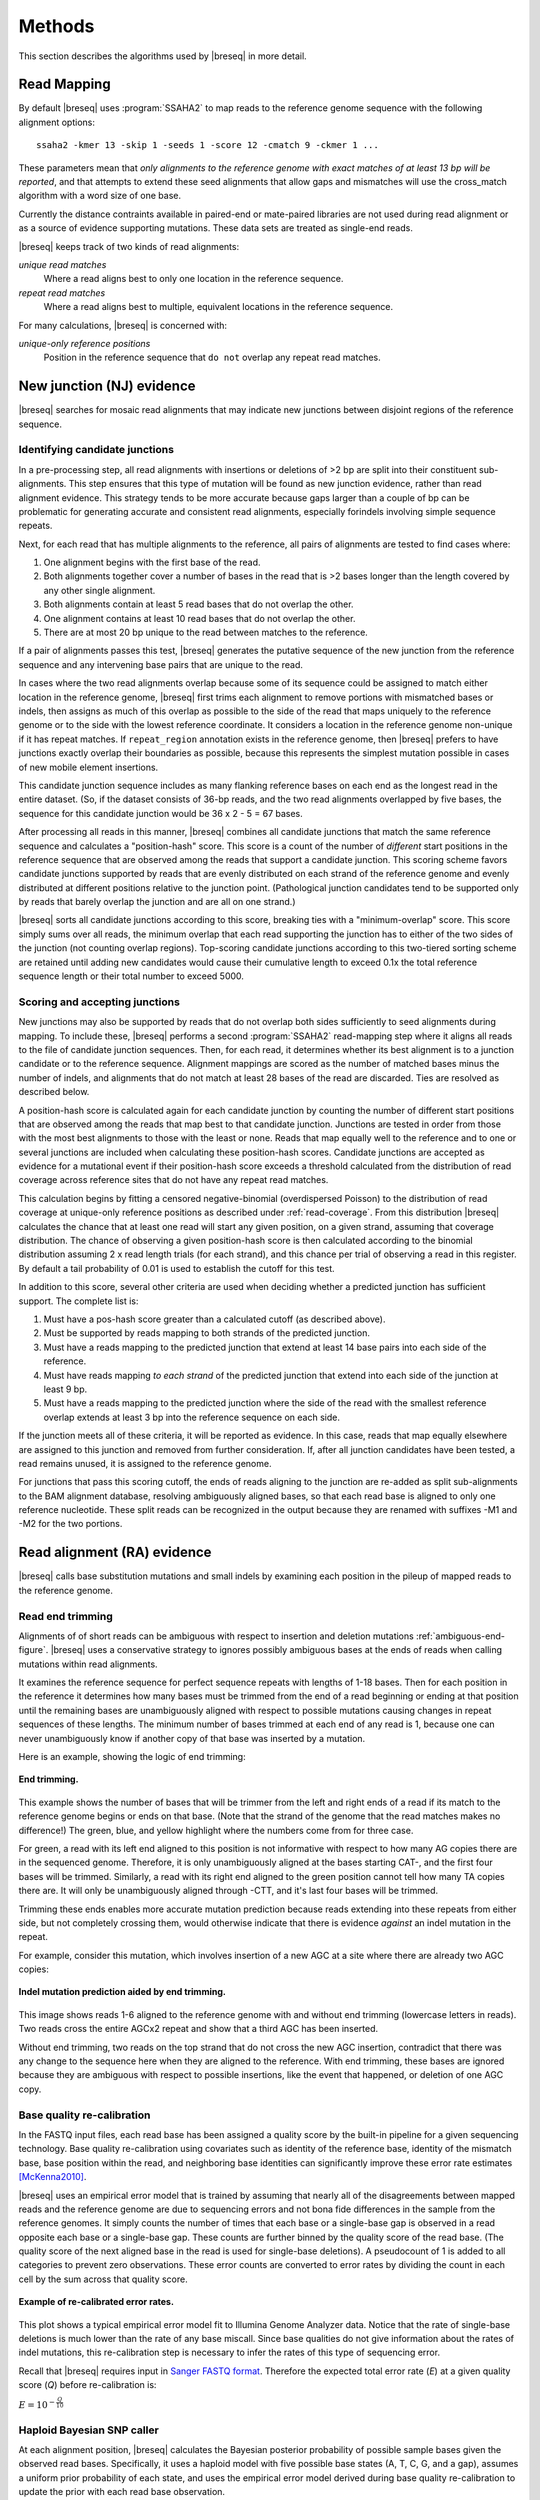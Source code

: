 Methods
==============

This section describes the algorithms used by |breseq| in more detail.

Read Mapping
----------------

By default |breseq| uses :program:`SSAHA2` to map reads to the reference genome sequence with the following alignment options:: 

   ssaha2 -kmer 13 -skip 1 -seeds 1 -score 12 -cmatch 9 -ckmer 1 ...

These parameters mean that `only alignments to the reference genome with exact matches of at least 13 bp will be reported`, and that attempts to extend these seed alignments that allow gaps and mismatches will use the cross_match algorithm with a word size of one base. 

Currently the distance contraints available in paired-end or mate-paired libraries are not used during read alignment or as a source of evidence supporting mutations. These data sets are treated as single-end reads.

|breseq| keeps track of two kinds of read alignments:

`unique read matches` 
	Where a read aligns best to only one location in the reference sequence.
`repeat read matches`
    Where a read aligns best to multiple, equivalent locations in the reference sequence.
    
For many calculations, |breseq| is concerned with:

`unique-only reference positions` 
	Position in the reference sequence that ``do not`` overlap any repeat read matches. 

.. _new-junction-evidence:   
    
New junction (NJ) evidence
-----------------------------

|breseq| searches for mosaic read alignments that may indicate new junctions between disjoint regions of the reference sequence. 

Identifying candidate junctions
*******************************

In a pre-processing step, all read alignments with insertions or deletions of >2 bp are split into their constituent sub-alignments. This step ensures that this type of mutation will be found as new junction evidence, rather than read alignment evidence. This strategy tends to be more accurate because gaps larger than a couple of bp can be problematic for generating accurate and consistent read alignments, especially forindels involving simple sequence repeats. 

Next, for each read that has multiple alignments to the reference, all pairs of  alignments are tested to find cases where: 

#. One alignment begins with the first base of the read. 
#. Both alignments together cover a number of bases in the read that is >2 bases longer than the length covered by any other single alignment.
#. Both alignments contain at least 5 read bases that do not overlap the other. 
#. One alignment contains at least 10 read bases that do not overlap the other. 
#. There are at most 20 bp unique to the read between matches to the reference.

If a pair of alignments passes this test, |breseq| generates the putative sequence of the new junction from the reference sequence and any intervening base pairs that are unique to the read.

In cases where the two read alignments overlap because some of its sequence could be assigned to match either location in the reference genome, |breseq| first trims each alignment to remove portions with mismatched bases or indels, then assigns as much of this overlap as possible to the side of the read that maps uniquely to the reference genome or to the side with the lowest reference coordinate. It considers a location in the reference genome non-unique if it has repeat matches. If ``repeat_region`` annotation exists in the reference genome, then |breseq| prefers to have junctions exactly overlap their boundaries as possible, because this represents the simplest mutation possible in cases of new mobile element insertions.

This candidate junction sequence includes as many flanking reference bases on each end as the longest read in the entire dataset. (So, if the dataset consists of 36-bp reads, and the two read alignments overlapped by five bases, the sequence for this candidate junction would be 36 x 2 - 5 = 67 bases.

After processing all reads in this manner, |breseq| combines all candidate junctions that match the same reference sequence and calculates a "position-hash" score. This score is a count of the number of `different` start positions in the reference sequence that are observed among the reads that support a candidate junction. This scoring scheme favors candidate junctions supported by reads that are evenly distributed on each strand of the reference genome and evenly distributed at different positions relative to the junction point. (Pathological junction candidates tend to be supported only by reads that barely overlap the junction and are all on one strand.)

|breseq| sorts all candidate junctions according to this score, breaking ties with a "minimum-overlap" score. This score simply sums over all reads, the minimum overlap that each read supporting the junction has to either of the two sides of the junction (not counting overlap regions). Top-scoring candidate junctions according to this two-tiered sorting scheme are retained until adding new candidates would cause their cumulative length to exceed 0.1x the total reference sequence length or their total number to exceed 5000.

Scoring and accepting junctions
*******************************

New junctions may also be supported by reads that do not overlap both sides sufficiently to seed alignments during mapping. To include these, |breseq| performs a second :program:`SSAHA2` read-mapping step where it aligns all reads to the file of candidate junction sequences. Then, for each read, it determines whether its best alignment is to a junction candidate or to the reference sequence. Alignment mappings are scored as the number of matched bases minus the number of indels, and alignments that do not match at least 28 bases of the read are discarded. Ties are resolved as described below.

A position-hash score is calculated again for each candidate junction by counting the number of different start positions that are observed among the reads that map best to that candidate junction. Junctions are tested in order from those with the most best alignments to those with the least or none. Reads that map equally well to the reference and to one or several junctions are included when calculating these position-hash scores. Candidate junctions are accepted as evidence for a mutational event if their position-hash score exceeds a threshold calculated from the distribution of read coverage across reference sites that do not have any repeat read matches.

This calculation begins by fitting a censored negative-binomial (overdispersed Poisson) to the distribution of read coverage at unique-only reference positions as described under :ref:`read-coverage`. From this distribution |breseq| calculates the chance that at least one read will start any given position, on a given strand, assuming that coverage distribution. The chance of observing a given position-hash score is then calculated according to the binomial distribution assuming 2 x read length trials (for each strand), and this chance per trial of observing a read in this register. By default a tail probability of 0.01 is used to establish the cutoff for this test.

In addition to this score, several other criteria are used when deciding whether a predicted junction has sufficient support. The complete list is:

#. Must have a pos-hash score greater than a calculated cutoff (as described above).
#. Must be supported by reads mapping to both strands of the predicted junction.
#. Must have a reads mapping to the predicted junction that extend at least 14 base pairs into each side of the reference.
#. Must have reads mapping *to each strand* of the predicted junction that extend into each side of the junction at least 9 bp.
#. Must have a reads mapping to the predicted junction where the side of the read with the smallest reference overlap extends at least 3 bp into the reference sequence on each side.

If the junction meets all of these criteria, it will be reported as evidence. In this case, reads that map equally elsewhere are assigned to this junction and removed from further consideration. If, after all junction candidates have been tested, a read remains unused, it is assigned to the reference genome.

For junctions that pass this scoring cutoff, the ends of reads aligning to the junction are re-added as split sub-alignments to the BAM alignment database, resolving ambiguously aligned bases, so that each read base is aligned to only one reference nucleotide. These split reads can be recognized in the output because they are renamed with suffixes -M1 and -M2 for the two portions.

.. _read-alignment-evidence:

Read alignment (RA) evidence
------------------------------

|breseq| calls base substitution mutations and small indels by examining each position in the pileup of mapped reads to the reference genome. 


Read end trimming
*****************

Alignments of of short reads can be ambiguous with respect to insertion and deletion mutations :ref:`ambiguous-end-figure`. |breseq| uses a conservative strategy to ignores possibly ambiguous bases at the ends of reads when calling mutations within read alignments.

It examines the reference sequence for perfect sequence repeats with lengths of 1-18 bases. Then for each position in the reference it determines how many bases must be trimmed from the end of a read beginning or ending at that position until the remaining bases are unambiguously aligned with respect to possible mutations causing changes in repeat sequences of these lengths. The minimum number of bases trimmed at each end of any read is 1, because one can never unambiguously know if another copy of that base was inserted by a mutation.

Here is an example, showing the logic of end trimming:

.. figure:: images/end_trimming_example.png
   :width: 450px
   :align: center
   
   **End trimming.**

This example shows the number of bases that will be trimmer from the left and right ends of a read if its match to the reference genome begins or ends on that base. (Note that the strand of the genome that the read matches makes no difference!)  The green, blue, and yellow highlight where the numbers come from for three case. 

For green, a read with its left end aligned to this position is not informative with respect to how many AG copies there are in the sequenced genome. Therefore, it is only unambiguously aligned at the bases starting CAT-, and the first four bases will be trimmed. Similarly, a read with its right end aligned to the green position cannot tell how many TA copies there are. It will only be unambiguously aligned through -CTT, and it's last four bases will be trimmed.

Trimming these ends enables more accurate mutation prediction because reads extending into these repeats from either side, but not completely crossing them, would otherwise indicate that there is evidence *against* an indel mutation in the repeat. 

For example, consider this mutation, which involves insertion of a new AGC at a site where there are already two AGC copies:

.. figure:: images/missed_mutation_no_trimming.png
   :width: 600px
   :align: center
   
   **Indel mutation prediction aided by end trimming.**
	
This image shows reads 1-6 aligned to the reference genome with and without end trimming (lowercase letters in reads). Two reads cross the entire AGCx2 repeat and show that a third AGC has been inserted.

Without end trimming, two reads on the top strand that do not cross the new AGC insertion, contradict that there was any change to the sequence here when they are aligned to the reference. With end trimming, these bases are ignored because they are ambiguous with respect to possible insertions, like the event that happened, or deletion of one AGC copy.


Base quality re-calibration
***************************

In the FASTQ input files, each read base has been assigned a quality score by the built-in pipeline for a given sequencing technology. Base quality re-calibration using covariates such as identity of the reference base, identity of the mismatch base, base position within the read, and neighboring base identities can significantly improve these error rate estimates [McKenna2010]_.

|breseq| uses an empirical error model that is trained by assuming that nearly all of the disagreements between mapped reads and the reference genome are due to sequencing errors and not bona fide differences in the sample from the reference genomes. It simply counts the number of times that each base or a single-base gap is observed in a read opposite each base or a single-base gap. These counts are further binned by the quality score of the read base. (The quality score of the next aligned base in the read is used for single-base deletions). A pseudocount of 1 is added to all categories to prevent zero observations. These error counts are converted to error rates by dividing the count in each cell by the sum across that quality score.

.. figure:: images/error_rates.png
   :width: 600px
   :height: 400px
   :align: center
   
   **Example of re-calibrated error rates.**

This plot shows a typical empirical error model fit to Illumina Genome Analyzer data. Notice that the rate of single-base deletions is much lower than the rate of any base miscall. Since base qualities do not give information about the rates of indel mutations, this re-calibration step is necessary to infer the rates of this type of sequencing error.

Recall that |breseq| requires input in `Sanger FASTQ format <http://en.wikipedia.org/wiki/FASTQ_format>`_. Therefore the expected total error rate (`E`) at a given quality score (`Q`) before re-calibration is:

:math:`E=10^{-\frac{Q}{10}}`


Haploid Bayesian SNP caller
***************************

At each alignment position, |breseq| calculates the Bayesian posterior probability of possible sample bases given the observed read bases. Specifically, it uses a haploid model with five possible base states (A, T, C, G, and a gap), assumes a uniform prior probability of each state, and uses the empirical error model derived during base quality re-calibration to update the prior with each read base observation. 

Thus, at a given alignment position, the log10 ratio of the posterior probability that the sample has a certain base state b\ :sub:`x` versus the probability that the sample has a different base is: 

:math:`L(b_x) = \sum\limits_{i=1}^{n}\{\log_{10}[E(b_x, b_i, q_i)] - log_{10}[1 - E(b_x, b_i, q_i)]\}`

Where there are n reads aligned to this position, b\ :sub:`i` is the base observed in the ith read, q\ :sub:`i` is the quality of this base, and E is the probability of observing this read base given its quality score at a reference position with base b\ :sub:`x` according to the empirical error model.

|breseq| determines the base with the highest L, and records read alignment evidence if this base is different from the reference base. This evidence is assigned *L* as a new quality score for the alignment column and this base prediction.

Recall that |breseq| will only find indels of ≤2 nt length and base substitutions as read alignment evidence, because all read alignments with gaps of >2 bases were split in a pre-processing step. Longer indels are identified from :ref:`new-junction-evidence`.

.. _unknown-base-evidence:

Unknown base (UN) evidence
--------------------------

When there is insufficient evidence to call a base at a reference position, :program"`breseq` reports this base as "unknown". Contiguous stretches of unknown bases are output and shown in the results. Explicitly marking bases as unknown is useful when analyzing many similar genomes; it allows one to ascertain when a mutation found in certain data sets may have been missed in others due to low coverage and/or poor data quality in some data sets.

.. _missing-coverage-evidence:

Missing coverage (MC) evidence
------------------------------

As |breseq| traverses read pileups it predicts deletions as it encounters refernce regions missing and low coverage.

.. _read-coverage:

Coverage distribution model
***************************

If read sequences were randomly distributed across the entire reference sequence, then the number of positions with a given read coverage depth would follow a Poisson distribution. In practice, the actual read coverage depth distribution deviates from this idealized expectation in two ways:

First, it is generally overdispersed relative to a Poisson distribution, e.g., there are more positions with higher and lower coverage than expected. This may represent a bias in the steps used to prepare a DNA fragment library or sequencing differences that cause more reads originating in certain regions of the genome to fail quality filtering steps. This overdispersion occurs even when re-sequencing a known genome. In fact, there is often a fingerprint of coverage bias where specific stretches consistently have higher or lower coverage than average across different instrument runs and DNA preparations.

Second, there may be real mutations in the sequenced genome that affect the observed coverage distribution, such as large deletions and duplications. Deletions will add weight to low end of the distribution because they cause reference positions to have zero or very low coverage. Non-zero coverage commonly is present in practice because there may be a small amount of contaminating DNA from a different sample that does not have this deletion or a small number of reads with errors may spuriously map to the deleted region. Duplications and amplifications will add weight to the distribution at higher coverage values. Deletions tend to be more common that amplifications during laboratory evolution.

|breseq| fits a  negative-binomial distribution (an overdispersed Poisson distribution) to the read coverage depth observed at unique-only reference positions. It uses left censored data to mitigate the effects of deleted regions on the overall fit. The threshold for censoring is determined by by first finding the read-depth with the maximum representaton in the distribution after moving-average smoothing with a window size of 5. Positions with coverage less than half this maximum read-depth are ignored during fitting.

.. figure:: images/coverage_distribution.png
   :width: 500px
   :height: 428px
   :align: center
   
   **Example of coverage distributon fit.**

In this example of real data, circles represent the number of positions in the reference with a given read coverage depth. Data points that were censored during fitting are shown in red. The solid line is the least-squares best negative binomial fit to the data, and the dashed line is the best Poisson fit.

Seed and extend algorithm
*************************

From the fit coverage distribution, |breseq| calibrates how it will call deletions. Deletion predictions are initiated at every position with unique-only coverage of zero. They are extended in each direction and merged until unique coverage exceeds a threshold calculated from the overall coverage distribution for the reference sequence. This cutoff is the the minimum threshold coverage *t* that satisfies the following relationship:

:math:`F(t) > 0.05\times\sqrt{L}`, 

where *F* is the negative binomial cumulative distribution function with best-fit mean and size parameters and *L* is the reference sequence length. 

In some cases there is ambiguity concerning the size of missing coverage regions because they encompass or overlap regions with repeat read matches. Even if a specific example of a repetitive region is deleted, there will still appear to be coverage because exact copies still exist elsewhere in the genome.

|breseq| assumes that any regions with repeat coverage that occur wholly within a region of low unique coverage (defined as above) have been deleted with the flanking sequences. If a region of repeat coverage overlaps one end of the missing region prediction, then that end is assigned a range of possible reference positions. They reflect the two extreme possibilities that (1) the entire contiguous repetitive region is missing and (2) the entire contiguous repetitive region is still there. To determine the latter boundary, the same extend algorithm and threshold used for unique-only coverage are applied to the repeat coverage depth normalized to the number of matches each repeat read had in the original genome.

.. figure:: images/region_coverage_example.png
   :width: 600px
   :height: 333px
   :align: center
   
   **Example of coverage in a reference region.**

This example shows a region of missing coverage (white background) that extends into a region of repeat coverage, making the left side end of the missing coverage ambiguous.

Mutation prediction
---------------------------

The previous sections describe **evidence** for mutations. |breseq| next tries to predict biological **mutational events** from this evidence.

Base substitutions
******************

``RA evidence = SNP or SUB mutation``


When the quality score of RA evidence is greater than a cutoff of log10(the total reference sequence length) + 6, a base substitution mutation is called. When only single base is affected, |breseq| calls a SNP mutation. When multiple SNPS occur adjacent to each other or in conjunction with indels (see below), |breseq| calls a substitution (SUB) mutation.

Short insertions and deletions
*******************************

``RA or JC evidence = INS, DEL, or SUB mutation``

For single-base insertions and deletions, RA evidence with gap characters is used to call mutations as in the case of base substitutions. For  longer insertions and deletions, for which missing coverage evidence may not exist, these events may be predicted solely on the basis of new junctions joining them.

Large deletions 
*************************

``MC+JC evidence = DEL mutation``

Missing coverage typically indicates a large deletion event. When a junction also exists that will join the precise endpoints, |breseq| predicts a deletion mutation.

Mobile element insertions
*******************************

``JC+JC evidence = MOB mutation``

When two junctions exist that would join positions close by in the reference sequence to the ends of an annotated ``repeat_region``, |breseq| predicts a mobile element insertion. It further tries to shift the ends of the junctions such that they align best with the ends of the mobile element. 

Duplications
*************

``JC evidence = AMP mutation``

If new junction evidence connects a region of the genome to a region upstream on the same strand, then it typically indicates that the intervening bases have been duplicated and |breseq| predicts a duplication. |breseq| currently does not use evidence from changes in coverage to predict copy number, so coverage should be manually examined for this class of mutations.

Chromosomal inversions
*************************

``JC+JC evidence = INV mutation``

If new junctions that reciprocally join two distance regions of a genome occur in unique sequences, |breseq| predicts an inversion mutation.

Orphan evidence
******************

Evidence that passed scoring thresholds but is not assigned by |breseq| to any of the mutational events above is shown in a separate section of the output so that it can be manually examined.

Marginal evidence
******************

|breseq| displays some evidence that is below the established cutoffs on a separate results page.

Limitations
--------------------------

Even given perfect data, |breseq| cannot find some types of mutations:

`Novel sequences, not existing in reference sequences`
   Because |breseq| maps reads to the reference sequences, it will not find new sequences that have been inserted into the genome or new extrachromosomal DNA fragments such as plasmids. Reads that do not map to the reference genome are dumped to an output filesuitable for *de novo* assembly, so that they can be examined with other tools.
`Mutations in repeat regions` 
   In genomic regions where the only mapped reads also map equally well to other locations in the genome, it is not possible to call mutations. This is an inherent limitation of short-read data. These regions are reported as 'UN' evidence, so that the user can distinguish where in the genome there was not sufficient coverage of uniquely mapped reads to call mutations.
`Chromosomal inversions and rearrangements through repeat sequences`
   These types of mutations cannot be detected when they involve sequence repeats on the order of the read length. Reads that span repeats and uniquely align in the reference sequence on each end are necessary to detect them. |breseq| does not use mate-paired or paired end information to identify these kinds of mutational events.
   
References
-----------

.. [McKenna2010]  McKenna et al. (2010) The Genome Analysis Toolkit: A MapReduce framework for analyzing next-generation DNA sequencing data. *Genome Research*  **20**:1297-1303.
